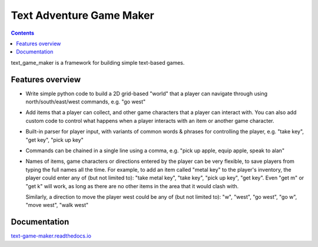 .. |projectname| replace:: text_game_maker

Text Adventure Game Maker
-------------------------

.. contents:: Contents

|projectname| is a framework for building simple text-based games.

Features overview
=================

* Write simple python code to build a 2D grid-based "world" that a player
  can navigate through using north/south/east/west commands, e.g. "go west"

* Add items that a player can collect, and other game characters that a player
  can interact with. You can also add custom code to control what happens
  when a player interacts with an item or another game character.

* Built-in parser for player input, with variants of common words & phrases for
  controlling the player, e.g. "take key", "get key", "pick up key"

* Commands can be chained in a single line using a comma, e.g.
  "pick up apple, equip apple, speak to alan"

* Names of items, game characters or directions entered by the player can
  be very flexible, to save players from typing the full names all the time.
  For example, to add an item called "metal key" to the player's inventory,
  the player could enter any of (but not limited to): "take metal key",
  "take key", "pick up key", "get key". Even "get m" or "get k" will work, as
  long as there are no other items in the area that it would clash with.

  Similarly, a direction to move the player west could be any of (but not
  limited to): "w", "west", "go west", "go w", "move west", "walk west"

Documentation
=============

`text-game-maker.readthedocs.io <https://text-game-maker.readthedocs.io>`_
